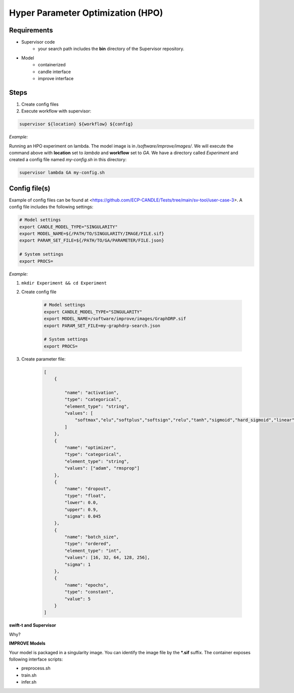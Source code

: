 Hyper Parameter Optimization (HPO)
==================================

Requirements
____________

- Supervisor code
    - your search path includes the **bin** directory of the Supervisor repository.
- Model 
    - containerized
    - candle interface
    - improve interface 


Steps
_____

1. Create config files
2. Execute workflow with supervisor:

.. code-block:: bash

    supervisor ${location} ${workflow} ${config}


*Example:*

Running an HPO experiment on lambda. The model image is in */software/improve/images/*. We will execute the command above with **location** set to *lambda* and **workflow** set to *GA*.
We have a directory called *Experiment* and created a config file named *my-config.sh* in this directory: 

.. code-block:: bash

    supervisor lambda GA my-config.sh


Config file(s)
______________

Example of config files can be found at <https://github.com/ECP-CANDLE/Tests/tree/main/sv-tool/user-case-3>. A config file includes the following settings:

.. code-block:: bash

    # Model settings
    export CANDLE_MODEL_TYPE="SINGULARITY"
    export MODEL_NAME=${/PATH/TO/SINGULARITY/IMAGE/FILE.sif}
    export PARAM_SET_FILE=${/PATH/TO/GA/PARAMETER/FILE.json}

    # System settings
    export PROCS=


*Example:*

1. ``mkdir Experiment && cd Experiment``
2. Create config file

    .. code-block:: bash

        # Model settings
        export CANDLE_MODEL_TYPE="SINGULARITY"
        export MODEL_NAME=/software/improve/images/GraphDRP.sif
        export PARAM_SET_FILE=my-graphdrp-search.json

        # System settings
        export PROCS=


3. Create parameter file:

    .. code-block:: JSON

        [
            {

                "name": "activation",
                "type": "categorical",
                "element_type": "string",
                "values": [
                    "softmax","elu","softplus","softsign","relu","tanh","sigmoid","hard_sigmoid","linear"
                ]
            },
            {
                "name": "optimizer",
                "type": "categorical",
                "element_type": "string",
                "values": ["adam", "rmsprop"]
            },
            {
                "name": "dropout",
                "type": "float",
                "lower": 0.0,
                "upper": 0.9,
                "sigma": 0.045
            },
            {
                "name": "batch_size",
                "type": "ordered",
                "element_type": "int",
                "values": [16, 32, 64, 128, 256],
                "sigma": 1
            },
            {
                "name": "epochs",
                "type": "constant",
                "value": 5
            }
        ]


**swift-t and Supervisor**

Why?

.. code-block:: bash
    git clone https://github.com/ECP-CANDLE/Supervisor.git
    conda install
    # Add path to supervisor to your environment: 
    cd Supervisor && PATH = $PATH:$(pwd)/bin

**IMPROVE Models**

Your model is packaged in a singularity image. You can identify the image file by the **\*.sif** suffix. The container exposes following interface scripts:

+ preprocess.sh
+ train.sh
+ infer.sh




